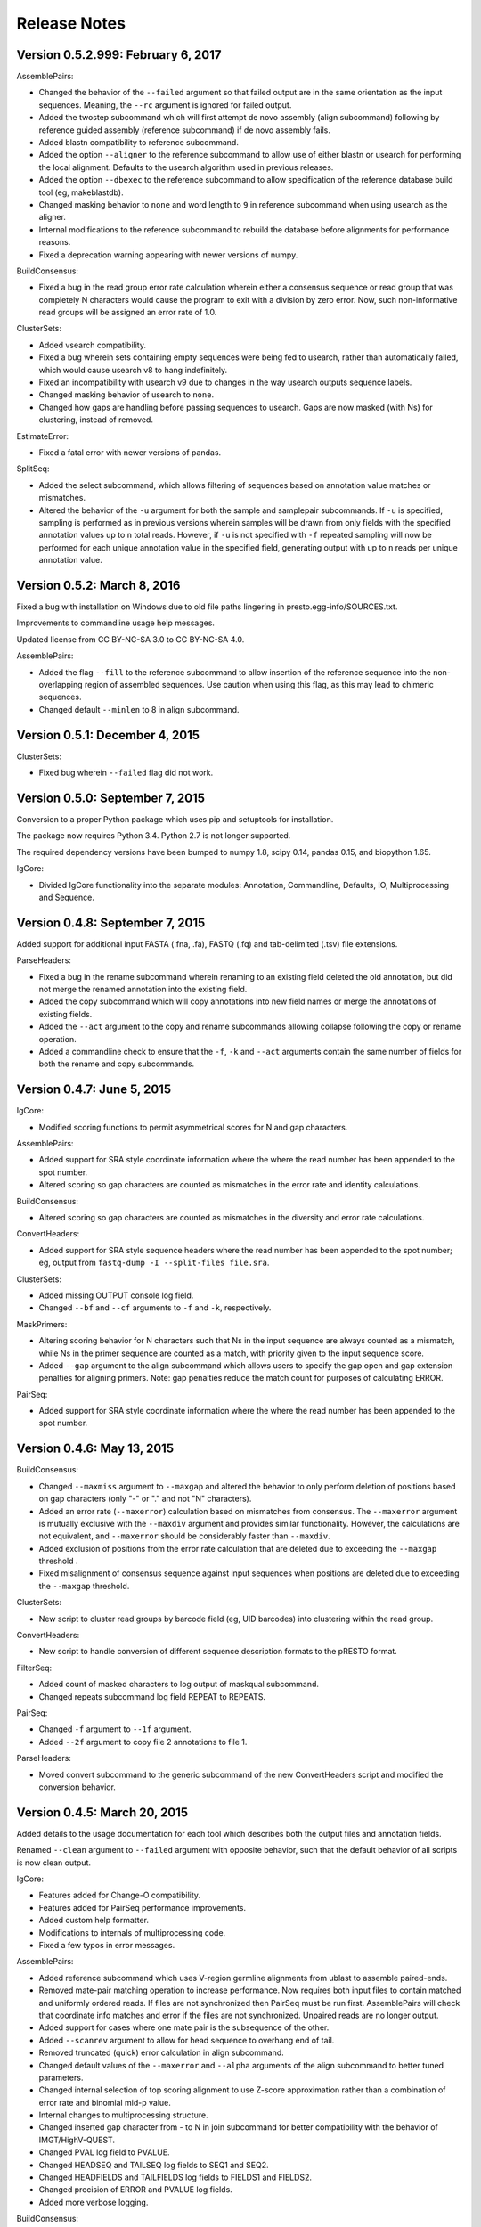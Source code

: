 Release Notes
================================================================================

Version 0.5.2.999:  February 6, 2017
-------------------------------------------------------------------------------


AssemblePairs:

+ Changed the behavior of the ``--failed`` argument so that failed output
  are in the same orientation as the input sequences. Meaning, the ``--rc``
  argument is ignored for failed output.
+ Added the twostep subcommand which will first attempt de novo assembly
  (align subcommand) following by reference guided assembly (reference
  subcommand) if de novo assembly fails.
+ Added blastn compatibility to reference subcommand.
+ Added the option ``--aligner`` to the reference subcommand to allow use of
  either blastn or usearch for performing the local alignment. Defaults to
  the usearch algorithm used in previous releases.
+ Added the option ``--dbexec`` to the reference subcommand to allow
  specification of the reference database build tool (eg, makeblastdb).
+ Changed masking behavior to ``none`` and word length to ``9`` in reference
  subcommand when using usearch as the aligner.
+ Internal modifications to the reference subcommand to rebuild the database
  before alignments for performance reasons.
+ Fixed a deprecation warning appearing with newer versions of numpy.

BuildConsensus:

+ Fixed a bug in the read group error rate calculation wherein either a
  consensus sequence or read group that was completely N characters would
  cause the program to exit with a division by zero error. Now, such
  non-informative read groups will be assigned an error rate of 1.0.

ClusterSets:

+ Added vsearch compatibility.
+ Fixed a bug wherein sets containing empty sequences were being fed to
  usearch, rather than automatically failed, which would cause usearch v8 to
  hang indefinitely.
+ Fixed an incompatibility with usearch v9 due to changes in the way usearch
  outputs sequence labels.
+ Changed masking behavior of usearch to ``none``.
+ Changed how gaps are handling before passing sequences to usearch. Gaps are
  now masked (with Ns) for clustering, instead of removed.

EstimateError:

+ Fixed a fatal error with newer versions of pandas.

SplitSeq:

+ Added the select subcommand, which allows filtering of sequences based on
  annotation value matches or mismatches.
+ Altered the behavior of the ``-u`` argument for both the sample and
  samplepair subcommands. If ``-u`` is specified, sampling is performed as in
  previous versions wherein samples will be drawn from only fields with the
  specified annotation values up to ``n`` total reads. However, if ``-u``
  is not specified with ``-f`` repeated sampling will now be performed for
  each unique annotation value in the specified field, generating output
  with up to ``n`` reads per unique annotation value.


Version 0.5.2:  March 8, 2016
-------------------------------------------------------------------------------

Fixed a bug with installation on Windows due to old file paths lingering in
presto.egg-info/SOURCES.txt.

Improvements to commandline usage help messages.

Updated license from CC BY-NC-SA 3.0 to CC BY-NC-SA 4.0.

AssemblePairs:

+ Added the flag ``--fill`` to the reference subcommand to allow insertion of 
  the reference sequence into the non-overlapping region of assembled 
  sequences. Use caution when using this flag, as this may lead to chimeric 
  sequences.
+ Changed default ``--minlen`` to 8 in align subcommand.


Version 0.5.1:  December 4, 2015
-------------------------------------------------------------------------------

ClusterSets:

+ Fixed bug wherein ``--failed`` flag did not work.


Version 0.5.0:  September 7, 2015
-------------------------------------------------------------------------------

Conversion to a proper Python package which uses pip and setuptools for 
installation.

The package now requires Python 3.4. Python 2.7 is not longer supported.

The required dependency versions have been bumped to numpy 1.8, scipy 0.14,
pandas 0.15, and biopython 1.65.

IgCore:

+ Divided IgCore functionality into the separate modules: Annotation, 
  Commandline, Defaults, IO, Multiprocessing and Sequence.


Version 0.4.8:  September 7, 2015
-------------------------------------------------------------------------------

Added support for additional input FASTA (.fna, .fa), FASTQ (.fq) and 
tab-delimited (.tsv) file extensions.

ParseHeaders:

+ Fixed a bug in the rename subcommand wherein renaming to an existing field
  deleted the old annotation, but did not merge the renamed annotation into
  the existing field.
+ Added the copy subcommand which will copy annotations into new field names
  or merge the annotations of existing fields.
+ Added the ``--act`` argument to the copy and rename subcommands allowing 
  collapse following the copy or rename operation.
+ Added a commandline check to ensure that the ``-f``, ``-k`` and ``--act`` 
  arguments contain the same number of fields for both the rename and copy 
  subcommands.


Version 0.4.7:  June 5, 2015
-------------------------------------------------------------------------------

IgCore:

+ Modified scoring functions to permit asymmetrical scores for N and gap 
  characters.
  
AssemblePairs:

+ Added support for SRA style coordinate information where the where the read 
  number has been appended to the spot number.
+ Altered scoring so gap characters are counted as mismatches in the error 
  rate and identity calculations.

BuildConsensus:

+ Altered scoring so gap characters are counted as mismatches in the diversity 
  and error rate calculations.

ConvertHeaders:

+ Added support for SRA style sequence headers where the read number has been 
  appended to the spot number; eg, output from 
  ``fastq-dump -I --split-files file.sra``.

ClusterSets:

+ Added missing OUTPUT console log field.
+ Changed ``--bf`` and ``--cf`` arguments to ``-f`` and ``-k``, respectively.

MaskPrimers:

+ Altering scoring behavior for N characters such that Ns in the input sequence 
  are always counted as a mismatch, while Ns in the primer sequence are counted 
  as a match, with priority given to the input sequence score.
+ Added ``--gap`` argument to the align subcommand which allows users to 
  specify the gap open and gap extension penalties for aligning primers. 
  Note:  gap penalties reduce the match count for purposes of calculating ERROR.

PairSeq:

+ Added support for SRA style coordinate information where the where the read 
  number has been appended to the spot number.


Version 0.4.6:  May 13, 2015
-------------------------------------------------------------------------------

BuildConsensus:

+ Changed ``--maxmiss`` argument to ``--maxgap`` and altered the behavior to 
  only perform deletion of positions based on gap characters (only "-" or "."
  and not "N" characters).
+ Added an error rate (``--maxerror``) calculation based on mismatches from 
  consensus. The ``--maxerror`` argument is mutually exclusive with the 
  ``--maxdiv`` argument and provides similar functionality. However, the 
  calculations are not equivalent, and ``--maxerror`` should be considerably 
  faster than ``--maxdiv``.
+ Added exclusion of positions from the error rate calculation that are deleted
  due to exceeding the ``--maxgap`` threshold .
+ Fixed misalignment of consensus sequence against input sequences when
  positions are deleted due to exceeding the ``--maxgap`` threshold.

ClusterSets:

+ New script to cluster read groups by barcode field (eg, UID barcodes) into
  clustering within the read group.

ConvertHeaders:

+ New script to handle conversion of different sequence description formats 
  to the pRESTO format.
  
FilterSeq:

+ Added count of masked characters to log output of maskqual subcommand.
+ Changed repeats subcommand log field REPEAT to REPEATS.

PairSeq:

+ Changed ``-f`` argument to ``--1f`` argument.
+ Added ``--2f`` argument to copy file 2 annotations to file 1.

ParseHeaders:

+ Moved convert subcommand to the generic subcommand of the new ConvertHeaders 
  script and modified the conversion behavior.


Version 0.4.5:  March 20, 2015
-------------------------------------------------------------------------------

Added details to the usage documentation for each tool which describes both
the output files and annotation fields.

Renamed ``--clean`` argument to ``--failed`` argument with opposite behavior, 
such that the default behavior of all scripts is now clean output.

IgCore:

+ Features added for Change-O compatibility.
+ Features added for PairSeq performance improvements.
+ Added custom help formatter.
+ Modifications to internals of multiprocessing code.
+ Fixed a few typos in error messages.

AssemblePairs:

+ Added reference subcommand which uses V-region germline alignments from
  ublast to assemble paired-ends.
+ Removed mate-pair matching operation to increase performance. Now requires
  both input files to contain matched and uniformly ordered reads. If files
  are not synchronized then PairSeq must be run first. AssemblePairs will
  check that coordinate info matches and error if the files are not
  synchronized. Unpaired reads are no longer output.
+ Added support for cases where one mate pair is the subsequence of the other.
+ Added ``--scanrev`` argument to allow for head sequence to overhang end of 
  tail.
+ Removed truncated (quick) error calculation in align subcommand.
+ Changed default values of the ``--maxerror`` and ``--alpha`` arguments of 
  the align subcommand to better tuned parameters.
+ Changed internal selection of top scoring alignment to use Z-score
  approximation rather than a combination of error rate and binomial
  mid-p value.
+ Internal changes to multiprocessing structure.
+ Changed inserted gap character from - to N in join subcommand for better
  compatibility with the behavior of IMGT/HighV-QUEST.
+ Changed PVAL log field to PVALUE.
+ Changed HEADSEQ and TAILSEQ log fields to SEQ1 and SEQ2.
+ Changed HEADFIELDS and TAILFIELDS log fields to FIELDS1 and FIELDS2.
+ Changed precision of ERROR and PVALUE log fields.
+ Added more verbose logging.

BuildConsensus:

+ Fixed bug where low quality positions where not being masked in single
  sequence barcode groups.
+ Added copy field (``--cf``) and copy action (``--act``) arguments to generate
  consensus annotations for barcode read groups.
+ Changed maximum consensus quality score from 93 to 90.

CollapseSeq:

+ Added ``--keep`` argument to allow retention of sequences with high missing 
  character counts in unique sequence output file.
+ Removed case insensitivity for performance reasons. Now requires all 
  sequences to have matching case.
+ Removed ``first`` and ``last`` from ``--act`` choices to avoid unexpected 
  behavior.

MaskPrimers:

+ Changed behavior of N characters in primer identification. Ns now count as a
  match against any character, rather than a mismatch.
+ Changed behavior of mask mode such that positions masked with Ns are now
  assigned quality scores of 0, rather than retaining their previous scores.
+ Fixed a bug with the align subcommand where deletions within the input
  sequence (gaps in the alignment) were causing an incorrect barcode start
  position.

PairSeq:

+ Performance improvements. The tool should now be considerably faster on very
  large files.
+ Specifying the ``--failed`` argument to request output of sequences which 
  do not have a mate pair will increase run time and memory usage.

ParseHeaders:

+ Add 'cat' action to collapse subcommand which concatenates strings into
  a single annotation.

SplitSeq:

+ Removed ``--clean`` (and ``--failed``) flag from all subcommands.
+ Added progress updates to sample and samplepair subcommands.
+ Performance improvements to samplepair subcommand.


Version 0.4.4:  June 10, 2014
-------------------------------------------------------------------------------

SplitSeq:

+ Removed a linux-specific dependency, allowing SplitSeq to work on Windows.

Version 0.4.3:  April 7, 2014
-------------------------------------------------------------------------------

CollapseSeq:

+ Fixed bug that occurs with Python 2.7.5 on OS X.

SplitSeq:

+ Fixed bug in samplepairs subcommand that occurs with Python 2.7.5 on OS X.


Version 0.4.2:  March 20, 2014
-------------------------------------------------------------------------------

Increased verbosity of exception reporting.

IgCore:

+ Updates to consensus functions to support changes to BuildConsensus.

AssemblePairs:

+ Set default alpha to 0.01.

BuildConsensus:

+ Added support for ``--freq value`` parameter to quality consensus method
  and set default value to 0.6.
+ Fixed a bug in the frequency consensus method where missing values were
  contributing to the total character count at each position.
+ Added the parameter ``--maxmiss value`` which provides a cut-off for 
  removal of positions with too many N or gap characters .

MaskPrimers:

+ Renamed the ``--reverse`` parameter to ``--revpr``.

SplitSeq:

+ Removed convert subcommand.


Version 0.4.1:  January 27, 2014
-------------------------------------------------------------------------------

Changes to the internals of multiple tools to provide support for 
multiprocessing in Windows environments.
  
Changes to the internals of multiple tools to provide clean exit of
child processes upon kill signal or exception in sibling process. 

Fixed unexpected behavior of ``--outname`` and ``--log`` arguments with 
multiple input files.

IgCore:

+ Added reporting of unknown exceptions when reading sequence files
+ Fixed scoring of lowercase sequences.

AlignSets:

+ Fixed a typo in the log output.

BuildConsensus:

+ Fixed a typo in the log output.

EstimateError:

+ Fixed bug where tool would improperly exit if no sets passed threshold
  criteria.
+ Fixed typo in console output.

MaskPrimers:

+ Added ``trim`` mode which will cut the region before primer alignment, but 
  leave primer region unmodified.
+ Fixed a bug with lowercase sequence data.
+ Fixed bug in the console and log output.
+ Added support for primer matching when setting ``--maxerr 1.0``.

ParseHeaders:

+ Added count of sequences without any valid fields (FAIL) to console output.

ParseLog:

+ Added count of records without any valid fields (FAIL) to console output.

SplitSeq:

+ Fixed typo in console output of samplepair subcommand.
+ Added increase of the open file limit to the group subcommand to allow for 
  a large number of groups.


Version 0.4.0:  September 30, 2013
-------------------------------------------------------------------------------

Minor name changes were made to multiple scripts, functions, parameters,
and output files.

AlignSets, AssemblePairs, BuildConsensus, EstimateError, FilterSeq, and 
MaskPrimers are now multithreaded.  The number of simultaneous processes
may be specified using ``--nproc value``. Note this means file ordering
is no longer preserved between the input and output sequence files.

Performance improvements were made to several tools.

The universal ``--verbose`` parameter was replaced with ``--log file_name``
which specifies a log file for verbose output, and disables verbose logging
if not specified.  

The report of input parameters and sequence counts is now separate from the 
log and is always printed to standard output.

Added a progress bar to the standard output of most tools.
  
Added a universal ``--outname file_prefix`` parameter which changes the leading
portion of the output file name.  If not specified, the current file name 
is used (excluding the file extension, as per the previous behavior).

Added a universal ``--clean`` parameter which if specified forces the tool 
not to create an output file of sequences which failed processing.
  
IgCore:

+ Changes to parameters and internals of multiple functions.
+ Added functions to support multithreading for single-end reads, paired-end 
  reads, and barcode sets.
+ Added safe annotation field renaming.
+ Added progress bar, logging and output file name conversion support.
+ Moved reusable AssemblePairs, BuildConsensus, PairSeq, and SplitSeq.
  operations into IgCore.

AssemblePairs:

+ Coordinate information is now specified by a coordinate type, rather than a 
  delimiter, using the ``--coord header_type`` parameter, where the header type
  may be one of ``illumina``, ``solexa``, ``sra``, ``454``, ``presto``.

CollapseSeq:

+ Sequences with a missing character count exceeding the user limit defined
  by ``-n maximum_missing_count`` are now exported to a separate 
  ``collapse-undetermined`` output file, rather than included in the 
  ``collapse-unique`` sequence output.

EstimateError:

+ Now outputs error estimations for positions, quality scores, nucleotide 
  pairs, and annotation sets.  
+ Machine reported quality scores and empirical quality scores have been added
  to all output tables.

FilterSeq:

+ Added ``length`` subcommand to filter sequences by minimum length.

PairSeq:

+ Coordinate information has been redefined as per AssemblePairs.

ParseHeaders:

+ Added new subcommand ``convert`` which attempts to reformat sequence headers 
  into the pRESTO format.
+ The ``rename`` subcommand will now append entries if the new field name already
  exists in the sequence header, rather than replace the entry.


Version 0.3 (prerelease 6):  August 13, 2013
-------------------------------------------------------------------------------

Toolkit is now dependent upon pandas 0.12 for the estimateError tool.

alignSets:

+ Changed MUSCLE execution to faster settings (``-diags``, ``-maxiters 2``).

filterQuality:

+ Added ``repeat`` subcommand to filter sequences with ``-n (value)`` repetitions 
  of a single character and. 
+ Changed ``-n`` parameter of ``ambig`` subcommand from fractional value to a 
  raw count.

estimateError:

+ New tool which estimates error of sequence sets by comparison to a consensus.

maskPrimers:

+ Bug fixes to alignment position calculation of ``align`` subcommand when primer
  alignment begins before start of sequence.
+ Removed ``--ann`` parameter.



Version 0.3 (prerelease 5):  August 7, 2013
-------------------------------------------------------------------------------

License changed to Creative Commons Attribution-NonCommercial-ShareAlike 3.0 
Unported License.

IgPipeline Core:

+ Bug fixes to diversity calculation.
+ Added support for files where all sequences do not share the same annotation 
  fields.
+ Added support for alternate scoring of gap and N-valued nucleotides.

alignSets:

+ Added ``--mode`` parameter with options of ``pad`` and ``cut`` to specify whether 
  to extend or trim read groups to the same start position.
+ Fixed intermittent 'muscle' subcommand stdout pipe deadlock when 
  executing MUSCLE.

assemblePairs:

+ Added ``join`` subcommand to support library preps where paired-end reads 
  do not overlap.
+ Speed improvements to p-value calculations.

buildConsensus:

+ ``--div`` parameter converted to ``--maxdiv value`` to allow filtering of read 
  groups by diversity.
+ Bug fixes to nucleotide frequency consensus method.
+ ``-q`` parameter renamed to ``--qual``.

collapseSequences:

+ Added support for files where all sequences do not share the same annotation 
  fields.

splitSeqFile:

+ ``samplepair`` subcommand added to allow random sampling from paired-end 
  file sets.
+ The behavior of the ``-c`` parameter of the ``sample`` and ``samplepair`` 
  subcommands changed to allow multiple samplings with the same command.


Version 0.3 (prerelease 4):  May 18, 2013
-------------------------------------------------------------------------------

Initial public prerelease
